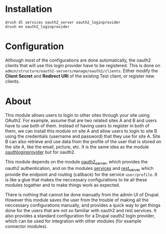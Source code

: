 
* Installation

  #+BEGIN_EXAMPLE
  drush dl services oauth2_server oauth2_loginprovider
  drush en oauth2_loginprovider
  #+END_EXAMPLE

* Configuration

  Although most of the configurations are done automatically, the
  oauth2 clients that will use this login provider have to be
  registered.  This is done on
  =admin/structure/oauth2-servers/manage/oauth2/clients=.  Either
  modify the *Client Secret* and *Redirect URI* of the existing Test
  client, or register new clients.


* About

  This module allows users to login to other sites through your site
  using OAuth2.  For example, assume that are two related sites A and
  B and users have to use both of them. Instead of having users to
  register in both of them, we can install this module on site A and
  allow users to login to site B using the credentials (username and
  password) that they use for site A. Site B can also retrieve and use
  data from the profile of the user that is stored on the site A, like
  the email, picture, etc. It is the same idea as the module
  [[https://drupal.org/project/oauthloginprovider][oauthloginprovider]] but for oauth2.

  This module depends on the module [[https://drupal.org/project/oauth2_server][oauth2_server]], which provides the
  oauth2 authentication, and on the modules [[https://drupal.org/project/services][services]] and [[https://drupal.org/project/rest_server][rest_server]]
  which provide the endpoint and routing (callback) for the service
  =user/profile=. It is like a glue that makes the neccessary
  configurations to tie all these modules togather and to make things
  work as expected.

  There is nothing that cannot be done manually from the admin UI of
  Drupal. However this module saves the user from the trouble of
  making all the neccessary configurations manually, and provides a
  quick way to get things done for the users that are not so familiar
  with oauth2 and rest services. It also provides a standard
  configuration for a Drupal oauth2 login provider, which can be used
  for integration with other modules (for example connector modules).
